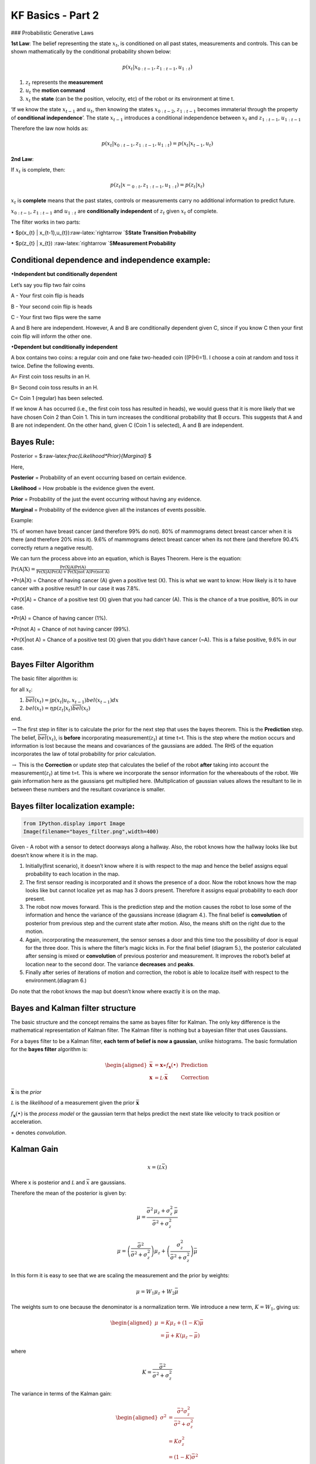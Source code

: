 
KF Basics - Part 2
------------------

### Probabilistic Generative Laws

**1st Law**: The belief representing the state :math:`x_{t}`, is
conditioned on all past states, measurements and controls. This can be
shown mathematically by the conditional probability shown below:

.. math:: p(x_{t} | x_{0:t-1},z_{1:t-1},u_{1:t})

1) :math:`z_{t}` represents the **measurement**

2) :math:`u_{t}` the **motion command**

3) :math:`x_{t}` the **state** (can be the position, velocity, etc) of
   the robot or its environment at time t.

‘If we know the state :math:`x_{t-1}` and :math:`u_{t}`, then knowing
the states :math:`x_{0:t-2}`, :math:`z_{1:t-1}` becomes immaterial
through the property of **conditional independence**’. The state
:math:`x_{t-1}` introduces a conditional independence between
:math:`x_{t}` and :math:`z_{1:t-1}`, :math:`u_{1:t-1}`

Therefore the law now holds as:

.. math:: p(x_{t} | x_{0:t-1},z_{1:t-1},u_{1:t})=p(x_{t} | x_{t-1},u_{t})

**2nd Law**:

If :math:`x_{t}` is complete, then:

.. math:: p(z_{t} | x-_{0:t},z_{1:t-1},u_{1:t})=p(z_{t} | x_{t})

:math:`x_{t}` is **complete** means that the past states, controls or
measurements carry no additional information to predict future.

:math:`x_{0:t-1}`, :math:`z_{1:t-1}` and :math:`u_{1:t}` are
**conditionally independent** of :math:`z_{t}` given :math:`x_{t}` of
complete.

The filter works in two parts:

:math:`\bullet` $p(x_{t} \|
x_{t-1},u_{t}):raw-latex:`\rightarrow `$\ **State Transition
Probability**

:math:`\bullet` $p(z_{t} \| x_{t})
:raw-latex:`\rightarrow `$\ **Measurement Probability**

Conditional dependence and independence example:
~~~~~~~~~~~~~~~~~~~~~~~~~~~~~~~~~~~~~~~~~~~~~~~~

:math:`\bullet`\ **Independent but conditionally dependent**

Let’s say you flip two fair coins

A - Your first coin flip is heads

B - Your second coin flip is heads

C - Your first two flips were the same

A and B here are independent. However, A and B are conditionally
dependent given C, since if you know C then your first coin flip will
inform the other one.

:math:`\bullet`\ **Dependent but conditionally independent**

A box contains two coins: a regular coin and one fake two-headed coin
((P(H)=1). I choose a coin at random and toss it twice. Define the
following events.

A= First coin toss results in an H.

B= Second coin toss results in an H.

C= Coin 1 (regular) has been selected.

If we know A has occurred (i.e., the first coin toss has resulted in
heads), we would guess that it is more likely that we have chosen Coin 2
than Coin 1. This in turn increases the conditional probability that B
occurs. This suggests that A and B are not independent. On the other
hand, given C (Coin 1 is selected), A and B are independent.

Bayes Rule:
~~~~~~~~~~~

Posterior = $:raw-latex:`\frac{Likelihood*Prior}{Marginal}` $

Here,

**Posterior** = Probability of an event occurring based on certain
evidence.

**Likelihood** = How probable is the evidence given the event.

**Prior** = Probability of the just the event occurring without having
any evidence.

**Marginal** = Probability of the evidence given all the instances of
events possible.

Example:

1% of women have breast cancer (and therefore 99% do not). 80% of
mammograms detect breast cancer when it is there (and therefore 20% miss
it). 9.6% of mammograms detect breast cancer when its not there (and
therefore 90.4% correctly return a negative result).

We can turn the process above into an equation, which is Bayes Theorem.
Here is the equation:

:math:`\displaystyle{\Pr(\mathrm{A}|\mathrm{X}) = \frac{\Pr(\mathrm{X}|\mathrm{A})\Pr(\mathrm{A})}{\Pr(\mathrm{X|A})\Pr(\mathrm{A})+ \Pr(\mathrm{X | not \ A})\Pr(\mathrm{not \ A})}}`

:math:`\bullet`\ Pr(A|X) = Chance of having cancer (A) given a positive
test (X). This is what we want to know: How likely is it to have cancer
with a positive result? In our case it was 7.8%.

:math:`\bullet`\ Pr(X|A) = Chance of a positive test (X) given that you
had cancer (A). This is the chance of a true positive, 80% in our case.

:math:`\bullet`\ Pr(A) = Chance of having cancer (1%).

:math:`\bullet`\ Pr(not A) = Chance of not having cancer (99%).

:math:`\bullet`\ Pr(X|not A) = Chance of a positive test (X) given that
you didn’t have cancer (~A). This is a false positive, 9.6% in our case.

Bayes Filter Algorithm
~~~~~~~~~~~~~~~~~~~~~~

The basic filter algorithm is:

for all :math:`x_{t}`:

1. :math:`\overline{bel}(x_t) = \int p(x_t | u_t, x_{t-1}) bel(x_{t-1})dx`

2. :math:`bel(x_t) = \eta p(z_t | x_t) \overline{bel}(x_t)`

end.

:math:`\rightarrow`\ The first step in filter is to calculate the prior
for the next step that uses the bayes theorem. This is the
**Prediction** step. The belief, :math:`\overline{bel}(x_t)`, is
**before** incorporating measurement(\ :math:`z_{t}`) at time t=t. This
is the step where the motion occurs and information is lost because the
means and covariances of the gaussians are added. The RHS of the
equation incorporates the law of total probability for prior
calculation.

:math:`\rightarrow` This is the **Correction** or update step that
calculates the belief of the robot **after** taking into account the
measurement(\ :math:`z_{t}`) at time t=t. This is where we incorporate
the sensor information for the whereabouts of the robot. We gain
information here as the gaussians get multiplied here. (Multiplication
of gaussian values allows the resultant to lie in between these numbers
and the resultant covariance is smaller.

Bayes filter localization example:
~~~~~~~~~~~~~~~~~~~~~~~~~~~~~~~~~~

.. code:: ipython3

    from IPython.display import Image
    Image(filename="bayes_filter.png",width=400)




.. image:: Kalmanfilter_basics_2_files/Kalmanfilter_basics_2_5_0.png
   :width: 400px



Given - A robot with a sensor to detect doorways along a hallway. Also,
the robot knows how the hallway looks like but doesn’t know where it is
in the map.

1. Initially(first scenario), it doesn’t know where it is with respect
   to the map and hence the belief assigns equal probability to each
   location in the map.

2. The first sensor reading is incorporated and it shows the presence of
   a door. Now the robot knows how the map looks like but cannot
   localize yet as map has 3 doors present. Therefore it assigns equal
   probability to each door present.

3. The robot now moves forward. This is the prediction step and the
   motion causes the robot to lose some of the information and hence the
   variance of the gaussians increase (diagram 4.). The final belief is
   **convolution** of posterior from previous step and the current state
   after motion. Also, the means shift on the right due to the motion.

4. Again, incorporating the measurement, the sensor senses a door and
   this time too the possibility of door is equal for the three door.
   This is where the filter’s magic kicks in. For the final belief
   (diagram 5.), the posterior calculated after sensing is mixed or
   **convolution** of previous posterior and measurement. It improves
   the robot’s belief at location near to the second door. The variance
   **decreases** and **peaks**.

5. Finally after series of iterations of motion and correction, the
   robot is able to localize itself with respect to the
   environment.(diagram 6.)

Do note that the robot knows the map but doesn’t know where exactly it
is on the map.

Bayes and Kalman filter structure
~~~~~~~~~~~~~~~~~~~~~~~~~~~~~~~~~

The basic structure and the concept remains the same as bayes filter for
Kalman. The only key difference is the mathematical representation of
Kalman filter. The Kalman filter is nothing but a bayesian filter that
uses Gaussians.

For a bayes filter to be a Kalman filter, **each term of belief is now a
gaussian**, unlike histograms. The basic formulation for the **bayes
filter** algorithm is:

.. math::

   \begin{aligned} 
   \bar {\mathbf x} &= \mathbf x \ast f_{\mathbf x}(\bullet)\, \, &\text{Prediction} \\
   \mathbf x &= \mathcal L \cdot \bar{\mathbf x}\, \, &\text{Correction}
   \end{aligned}

:math:`\bar{\mathbf x}` is the *prior*

:math:`\mathcal L` is the *likelihood* of a measurement given the prior
:math:`\bar{\mathbf x}`

:math:`f_{\mathbf x}(\bullet)` is the *process model* or the gaussian
term that helps predict the next state like velocity to track position
or acceleration.

:math:`\ast` denotes *convolution*.

Kalman Gain
~~~~~~~~~~~

.. math::  x = (\mathcal L \bar x)

Where x is posterior and :math:`\mathcal L` and :math:`\bar x` are
gaussians.

Therefore the mean of the posterior is given by:

.. math::


   \mu=\frac{\bar\sigma^2\, \mu_z + \sigma_z^2 \, \bar\mu} {\bar\sigma^2 + \sigma_z^2}

.. math:: \mu = \left( \frac{\bar\sigma^2}{\bar\sigma^2 + \sigma_z^2}\right) \mu_z + \left(\frac{\sigma_z^2}{\bar\sigma^2 + \sigma_z^2}\right)\bar\mu

In this form it is easy to see that we are scaling the measurement and
the prior by weights:

.. math:: \mu = W_1 \mu_z + W_2 \bar\mu

The weights sum to one because the denominator is a normalization term.
We introduce a new term, :math:`K=W_1`, giving us:

.. math::

   \begin{aligned}
   \mu &= K \mu_z + (1-K) \bar\mu\\
   &= \bar\mu + K(\mu_z - \bar\mu)
   \end{aligned}

where

.. math:: K = \frac {\bar\sigma^2}{\bar\sigma^2 + \sigma_z^2}

The variance in terms of the Kalman gain:

.. math::

   \begin{aligned}
   \sigma^2 &= \frac{\bar\sigma^2 \sigma_z^2 } {\bar\sigma^2 + \sigma_z^2} \\
   &= K\sigma_z^2 \\
   &= (1-K)\bar\sigma^2 
   \end{aligned}

**:math:`K` is the Kalman gain. It’s the crux of the Kalman filter. It
is a scaling term that chooses a value partway between :math:`\mu_z` and
:math:`\bar\mu`.**

Kalman Filter - Univariate and Multivariate
~~~~~~~~~~~~~~~~~~~~~~~~~~~~~~~~~~~~~~~~~~~

\ **Prediction**\ 

:math:`\begin{array}{|l|l|l|} \hline \text{Univariate} & \text{Univariate} & \text{Multivariate}\\ & \text{(Kalman form)} & \\ \hline \bar \mu = \mu + \mu_{f_x} & \bar x = x + dx & \bar{\mathbf x} = \mathbf{Fx} + \mathbf{Bu}\\ \bar\sigma^2 = \sigma_x^2 + \sigma_{f_x}^2 & \bar P = P + Q & \bar{\mathbf P} = \mathbf{FPF}^\mathsf T + \mathbf Q \\ \hline \end{array}`

:math:`\mathbf x,\, \mathbf P` are the state mean and covariance. They
correspond to :math:`x` and :math:`\sigma^2`.

:math:`\mathbf F` is the *state transition function*. When multiplied by
:math:`\bf x` it computes the prior.

:math:`\mathbf Q` is the process covariance. It corresponds to
:math:`\sigma^2_{f_x}`.

:math:`\mathbf B` and :math:`\mathbf u` are model control inputs to the
system.

\ **Correction**\ 

:math:`\begin{array}{|l|l|l|} \hline \text{Univariate} & \text{Univariate} & \text{Multivariate}\\ & \text{(Kalman form)} & \\ \hline & y = z - \bar x & \mathbf y = \mathbf z - \mathbf{H\bar x} \\ & K = \frac{\bar P}{\bar P+R}& \mathbf K = \mathbf{\bar{P}H}^\mathsf T (\mathbf{H\bar{P}H}^\mathsf T + \mathbf R)^{-1} \\ \mu=\frac{\bar\sigma^2\, \mu_z + \sigma_z^2 \, \bar\mu} {\bar\sigma^2 + \sigma_z^2} & x = \bar x + Ky & \mathbf x = \bar{\mathbf x} + \mathbf{Ky} \\ \sigma^2 = \frac{\sigma_1^2\sigma_2^2}{\sigma_1^2+\sigma_2^2} & P = (1-K)\bar P & \mathbf P = (\mathbf I - \mathbf{KH})\mathbf{\bar{P}} \\ \hline \end{array}`

:math:`\mathbf H` is the measurement function.

:math:`\mathbf z,\, \mathbf R` are the measurement mean and noise
covariance. They correspond to :math:`z` and :math:`\sigma_z^2` in the
univariate filter. :math:`\mathbf y` and :math:`\mathbf K` are the
residual and Kalman gain.

The details will be different than the univariate filter because these
are vectors and matrices, but the concepts are exactly the same:

-  Use a Gaussian to represent our estimate of the state and error
-  Use a Gaussian to represent the measurement and its error
-  Use a Gaussian to represent the process model
-  Use the process model to predict the next state (the prior)
-  Form an estimate part way between the measurement and the prior

References:
~~~~~~~~~~~

1. Roger Labbe’s
   `repo <https://github.com/rlabbe/Kalman-and-Bayesian-Filters-in-Python>`__
   on Kalman Filters. (Majority of text in the notes are from this)

2. Probabilistic Robotics by Sebastian Thrun, Wolfram Burgard and Dieter
   Fox, MIT Press.
